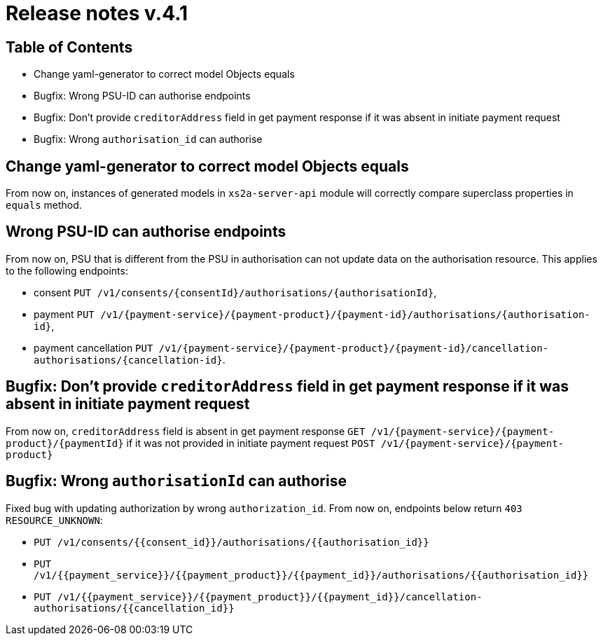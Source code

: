= Release notes v.4.1

== Table of Contents

* Change yaml-generator to correct model Objects equals
* Bugfix: Wrong PSU-ID can authorise endpoints
* Bugfix: Don't provide `creditorAddress` field in get payment response if it was absent in initiate payment request
* Bugfix: Wrong `authorisation_id` can authorise

== Change yaml-generator to correct model Objects equals

From now on, instances of generated models in `xs2a-server-api` module will correctly compare superclass properties in `equals` method.

== Wrong PSU-ID can authorise endpoints

From now on, PSU that is different from the PSU in authorisation can not update data on the authorisation resource.
This applies to the following endpoints:

* consent `PUT /v1/consents/{consentId}/authorisations/{authorisationId}`,
* payment `PUT /v1/{payment-service}/{payment-product}/{payment-id}/authorisations/{authorisation-id}`,
* payment cancellation `PUT /v1/{payment-service}/{payment-product}/{payment-id}/cancellation-authorisations/{cancellation-id}`.

== Bugfix: Don't provide `creditorAddress` field in get payment response if it was absent in initiate payment request

From now on, `creditorAddress` field is absent in get payment response `GET /v1/{payment-service}/{payment-product}/{paymentId}`
if it was not provided in initiate payment request `POST /v1/{payment-service}/{payment-product}`

== Bugfix: Wrong `authorisationId` can authorise

Fixed bug with updating authorization by wrong `authorization_id`. From now on, endpoints below return `403 RESOURCE_UNKNOWN`:

* `PUT /v1/consents/{{consent_id}}/authorisations/{{authorisation_id}}`
* `PUT /v1/{{payment_service}}/{{payment_product}}/{{payment_id}}/authorisations/{{authorisation_id}}`
* `PUT /v1/{{payment_service}}/{{payment_product}}/{{payment_id}}/cancellation-authorisations/{{cancellation_id}}`
